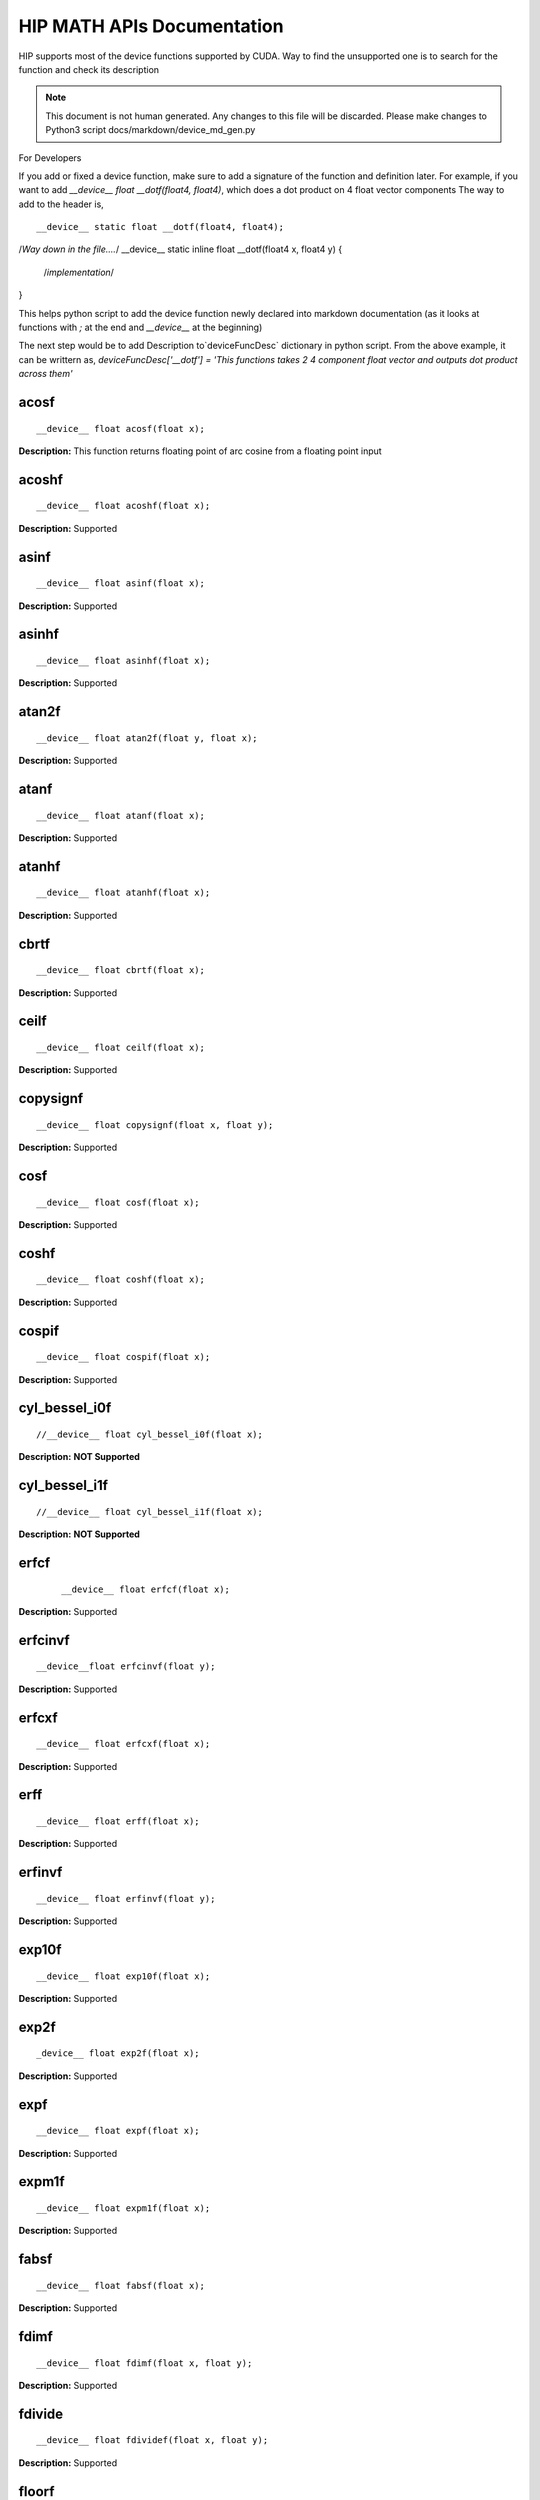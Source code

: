 .. _HIP-MATH:

HIP MATH APIs Documentation
############################
HIP supports most of the device functions supported by CUDA. Way to find the unsupported one is to search for the function and check its description

.. note:: This document is not human generated. Any changes to this file will be discarded. Please make changes to Python3 script docs/markdown/device_md_gen.py

For Developers

If you add or fixed a device function, make sure to add a signature of the function and definition later.
For example, if you want to add `__device__ float __dotf(float4, float4)`, which does a dot product on 4 float vector components
The way to add to the header is,

::

__device__ static float __dotf(float4, float4);
/*Way down in the file....*/
__device__ static inline float __dotf(float4 x, float4 y) {
 /*implementation*/
}

This helps python script to add the device function newly declared into markdown documentation (as it looks at functions with `;` at the end and `__device__` at the beginning)

The next step would be to add Description to`deviceFuncDesc` dictionary in python script.
From the above example, it can be writtern as,
`deviceFuncDesc['__dotf'] = 'This functions takes 2 4 component float vector and outputs dot product across them'`

acosf
*********

::

__device__ float acosf(float x);

**Description:** This function returns floating point of arc cosine from a floating point input


acoshf
*********

::

__device__ float acoshf(float x);

**Description:** Supported

asinf
*********

::

__device__ float asinf(float x);


**Description:** Supported


asinhf
*********

::

__device__ float asinhf(float x);

**Description:** Supported


atan2f
*********

::

__device__ float atan2f(float y, float x);

**Description:** Supported


atanf
*********

::

__device__ float atanf(float x);


**Description:** Supported


atanhf
*********

::

 __device__ float atanhf(float x);


**Description:** Supported

cbrtf
*********

::

__device__ float cbrtf(float x);


**Description:** Supported

ceilf
*********

::

__device__ float ceilf(float x);


**Description:** Supported


copysignf
*********

::

 __device__ float copysignf(float x, float y);


**Description:** Supported


cosf
*********

::

__device__ float cosf(float x);


**Description:** Supported


coshf
*********
::

__device__ float coshf(float x);


**Description:** Supported


cospif
*********
::

__device__ float cospif(float x);


**Description:** Supported


cyl_bessel_i0f
*********
::

//__device__ float cyl_bessel_i0f(float x);


**Description:** **NOT Supported**


cyl_bessel_i1f
*********
::

//__device__ float cyl_bessel_i1f(float x);


**Description:** **NOT Supported**

erfcf
*********
 ::

 __device__ float erfcf(float x);


**Description:** Supported


erfcinvf
*********
::

__device__float erfcinvf(float y);


**Description:** Supported

erfcxf
*********
::

 __device__ float erfcxf(float x);


**Description:** Supported

erff
*********
::

__device__ float erff(float x);


**Description:** Supported


erfinvf
*********
::

__device__ float erfinvf(float y);


**Description:** Supported


exp10f
*********
::

__device__ float exp10f(float x);


**Description:** Supported


exp2f
*********
::

_device__ float exp2f(float x);


**Description:** Supported


expf
*********

::

__device__ float expf(float x);


**Description:** Supported


expm1f
*********

::

__device__ float expm1f(float x);


**Description:** Supported


fabsf
*********
::

 __device__ float fabsf(float x);


**Description:** Supported


fdimf
*********
::

__device__ float fdimf(float x, float y);


**Description:** Supported


fdivide
*********
::

__device__ float fdividef(float x, float y);


**Description:** Supported


floorf
*********
::

__device__ float floorf(float x);


**Description:** Supported


fmaf
*********
::

__device__ float fmaf(float x, float y, float z);


**Description:** Supported


fmaxf
*********
::

__device__ float fmaxf(float x, float y);


**Description:** Supported


fminf
*********
::

__device__ float fminf(float x, float y);


**Description:** Supported


fmodf
*********
::

__device__ float fmodf(float x, float y);


**Description:** Supported


frexpf
*********
::

//__device__ float frexpf(float x, int* nptr);


**Description:** **NOT Supported**


hypotf
*********
::

__device__ float hypotf(float x, float y);


**Description:** Supported


ilogbf
*********
::

__device__ float ilogbf(float x);


**Description:** Supported


isfinite
*********
::

__device__ int isfinite(float a);


**Description:** Supported


isinf
*********
::

 __device__ unsigned isinf(float a);


**Description:** Supported


isnan
*********
::

 __device__ unsigned isnan(float a);


**Description:** Supported


j0f
*********
::

__device__ float j0f(float x);


**Description:** Supported


j1f
*********
::

 __device__ float j1f(float x);


**Description:** Supported


jnf
*********
::

__device__ float jnf(int n, float x);


**Description:** Supported

ldexpf
*********
::

__device__ float ldexpf(float x, int exp);


**Description:** Supported


lgammaf
*********
::

//__device__ float lgammaf(float x);


**Description:** **NOT Supported**


llrintf
*********
::

__device__ long long int llrintf(float x);


**Description:** Supported


llroundf
*********
::

__device__ long long int llroundf(float x);


**Description:** Supported


log10f
*********
::

__device__ float log10f(float x);


**Description:** Supported


log1pf
*********
::

__device__ float log1pf(float x);


**Description:** Supported


logbf
*********
::

__device__ float logbf(float x);


**Description:** Supported


lrintf
*********
::

__device__ long int lrintf(float x);


**Description:** Supported


lroundf
*********
::

__device__ long int lroundf(float x);


**Description:** Supported


modff
*********
::

//__device__ float modff(float x, float *iptr);


**Description:** **NOT Supported**


nanf
*********
::

 __device__ float nanf(const char* tagp);


**Description:** Supported


nearbyintf
*********
::

__device__ float nearbyintf(float x);


**Description:** Supported


nextafterf
*********
::

//__device__ float nextafterf(float x, float y);


**Description:** **NOT Supported**


norm3df
*********
::

 __device__ float norm3df(float a, float b, float c);


**Description:** Supported


norm4df
*********
::

__device__ float norm4df(float a, float b, float c, float d);


**Description:** Supported


normcdff
*********
::

__device__ float normcdff(float y);


**Description:** Supported


normcdfinvf
*********
::

 __device__ float normcdfinvf(float y);


**Description:** Supported


normf
*********
::

__device__ float normf(int dim, const float *a);


**Description:** Supported


powf
*********
::

 __device__ float powf(float x, float y);


**Description:** Supported


rcbrtf
*********
::

 __device__ float rcbrtf(float x);


**Description:** Supported


remainderf
*********
::

 __device__ float remainderf(float x, float y);


**Description:** Supported

remquof
*********
::

 __device__ float remquof(float x, float y, int *quo);


**Description:** Supported


rhypotf
*********
::

__device__ float rhypotf(float x, float y);


**Description:** Supported


rintf
*********
::

 __device__ float rintf(float x);


**Description:** Supported

rnorm3df
*********
::

 __device__ float rnorm3df(float a, float b, float c);


**Description:** Supported


rnorm4df
*********
::

 __device__ float rnorm4df(float a, float b, float c, float d);


**Description:** Supported


rnormf
*********
::

__device__ float rnormf(int dim, const float* a);


**Description:** Supported


roundf
*********
::

 __device__ float roundf(float x);


**Description:** Supported


rsqrtf
*********
::

 __device__ float rsqrtf(float x);


**Description:** Supported


scalblnf
*********
::

 __device__ float scalblnf(float x, long int n);


**Description:** Supported


scalbnf
*********
::

 __device__ float scalbnf(float x, int n);


**Description:** Supported


signbit
*********
::

 __device__ int signbit(float a);


**Description:** Supported

sincosf
*********
::

 __device__ void sincosf(float x, float *sptr, float *cptr);


**Description:** Supported


sincospif
*********
::

__device__ void sincospif(float x, float *sptr, float *cptr);


**Description:** Supported


sinf
*********
::

__device__ float sinf(float x);


**Description:** Supported


sinhf
*********
::

__device__ float sinhf(float x);


**Description:** Supported


sinpif
*********
::

__device__ float sinpif(float x);


**Description:** Supported


sqrtf
*********
::

__device__ float sqrtf(float x);

**Description:** Supported


tanf
*********

::

   __device__ float tanf(float x);


**Description:** Supported


tanhf
*********
 ::

    __device__ float tanhf(float x);


**Description:** Supported


tgammaf
*********
::

  __device__ float tgammaf(float x);


**Description:** Supported


truncf
*********
::

 __device__ float truncf(float x);


**Description:** Supported


y0f
*********
::

__device__ float y0f(float x);


**Description:** Supported


y1f
*********
::

__device__ float y1f(float x);


**Description:** Supported

ynf
*********
::

 __device__ float ynf(int n, float x);


**Description:** Supported


acos
*********
::

 __device__ double acos(double x);


**Description:** Supported


acosh
*********
::

__device__ double acosh(double x);


**Description:** Supported


asin
*********
::

   __device__ double asin(double x);


**Description:** Supported


asinh
*********
::

  __device__ double asinh(double x);


**Description:** Supported


atan
*********
::

   __device__ double atan(double x);


**Description:** Supported


atan2
*********
::

  __device__ double atan2(double y, double x);


**Description:** Supported


atanh
*********
::

   __device__ double atanh(double x);


**Description:** Supported


cbrt
*********
::

   __device__ double cbrt(double x);


**Description:** Supported


ceil
*********
::

   __device__ double ceil(double x);


**Description:** Supported


copysign
*********
::

   __device__ double copysign(double x, double y);


**Description:** Supported

cos
*********
::

   __device__ double cos(double x);


**Description:** Supported


cosh
*********
::

   __device__ double cosh(double x);


**Description:** Supported


cospi
*********
::

  __device__ double cospi(double x);


**Description:** Supported


cyl_bessel_i0
******************
::

   //__device__ double cyl_bessel_i0(double x);


**Description:** **NOT Supported**


cyl_bessel_i1
******************
::

   //__device__ double cyl_bessel_i1(double x);


**Description:** **NOT Supported**


erf
*********
::

    __device__ double erf(double x);


**Description:** Supported


erfc
*********
::

   __device__ double erfc(double x);


**Description:** Supported


erfcinv
*********
::

   __device__ double erfcinv(double y);


**Description:** Supported


erfcx
*********
::

   __device__ double erfcx(double x);


**Description:** Supported


erfinv
*********
::

   __device__ double erfinv(double x);


**Description:** Supported


exp
*********
::

   __device__ double exp(double x);


**Description:** Supported


exp10
*********
::

   __device__ double exp10(double x);


**Description:** Supported


exp2
*********
::

   __device__ double exp2(double x);


**Description:** Supported


expm1
*********
::

   __device__ double expm1(double x);


**Description:** Supported


fabs
*********
::

   __device__ double fabs(double x);


**Description:** Supported


fdim
*********
::

   __device__ double fdim(double x, double y);


**Description:** Supported


floor
*********
::

   __device__ double floor(double x);


**Description:** Supported


fma
*********
::

   __device__ double fma(double x, double y, double z);


**Description:** Supported


fmax
*********
::

   __device__ double fmax(double x, double y);


**Description:** Supported


fmin
*********
::

   __device__ double fmin(double x, double y);


**Description:** Supported


fmod
*********
::

   __device__ double fmod(double x, double y);


**Description:** Supported


frexp
*********
::

   //__device__ double frexp(double x, int *nptr);


**Description:** **NOT Supported**


hypot
*********
::

   __device__ double hypot(double x, double y);


**Description:** Supported


ilogb
*********
::

   __device__ double ilogb(double x);


**Description:** Supported


isfinite
*********
::

   __device__ int isfinite(double x);


**Description:** Supported


isinf
*********
::

   __device__ unsigned isinf(double x);


**Description:** Supported


isnan
*********
::

   __device__ unsigned isnan(double x);


**Description:** Supported


j0
*********
::

   __device__ double j0(double x);


**Description:** Supported


j1
*********
::

   __device__ double j1(double x);


**Description:** Supported


jn
*********
::

  __device__ double jn(int n, double x);


**Description:** Supported


ldexp
*********
::

  __device__ double ldexp(double x, int exp);


**Description:** Supported


lgamma
*********
::

  __device__ double lgamma(double x);


**Description:** Supported


llrint
*********
::

   __device__ long long llrint(double x);


**Description:** Supported


llround
*********
::

  __device__ long long llround(double x);


**Description:** Supported


log
*********
::

   __device__ double log(double x);


**Description:** Supported


log10
*********
::

   __device__ double log10(double x);


**Description:** Supported


log1p
*********
::

  __device__ double log1p(double x);


**Description:** Supported


log2
*********
::

   __device__ double log2(double x);


**Description:** Supported


logb
*********
::

   __device__ double logb(double x);


**Description:** Supported


lrint
*********
::

   __device__ long int lrint(double x);


**Description:** Supported


lround
*********
::

   __device__ long int lround(double x);


**Description:** Supported


modf
*********
::

   //__device__ double modf(double x, double *iptr);


**Description:** **NOT Supported**


nan
*********
::

   __device__ double nan(const char* tagp);


**Description:** Supported


nearbyint
*********
::

   __device__ double nearbyint(double x);


**Description:** Supported


nextafter
*********
::

  __device__ double nextafter(double x, double y);


**Description:** Supported


norm
*********
::

   __device__ double norm(int dim, const double* t);


**Description:** Supported


norm3d
*********
::

   __device__ double norm3d(double a, double b, double c);


**Description:** Supported


norm4d
*********
::

  __device__ double norm4d(double a, double b, double c, double d);


**Description:** Supported


normcdf
*********
::

   __device__ double normcdf(double y);


**Description:** Supported


normcdfinv
*********
::

   __device__ double normcdfinv(double y);


**Description:** Supported


pow
*********
::

   __device__ double pow(double x, double y);


**Description:** Supported


rcbrt
*********
::

   __device__ double rcbrt(double x);


**Description:** Supported


remainder
*********
::

   __device__ double remainder(double x, double y);


**Description:** Supported


remquo
*********
::

  //__device__ double remquo(double x, double y, int *quo);


**Description:** **NOT Supported**


rhypot
*********
::

   __device__ double rhypot(double x, double y);


**Description:** Supported


rint
*********
::

   __device__ double rint(double x);


**Description:** Supported


rnorm
*********
::

   __device__ double rnorm(int dim, const double* t);


**Description:** Supported


rnorm3d
*********
::

   __device__ double rnorm3d(double a, double b, double c);


**Description:** Supported


rnorm4d
*********
::

   __device__ double rnorm4d(double a, double b, double c, double d);


**Description:** Supported


round
*********
::

  __device__ double round(double x);


**Description:** Supported


rsqrt
*********
::

  __device__ double rsqrt(double x);


**Description:** Supported


scalbln
*********
::

  __device__ double scalbln(double x, long int n);


**Description:** Supported


scalbn
*********
::

  __device__ double scalbn(double x, int n);


**Description:** Supported


signbit
*********
::

  __device__ int signbit(double a);


**Description:** Supported


sin
*********
::

   __device__ double sin(double a);


**Description:** Supported


sincos
*********
::

   __device__ void sincos(double x, double *sptr, double *cptr);


**Description:** Supported


sincospi
*********
::

  __device__ void sincospi(double x, double *sptr, double *cptr);


**Description:** Supported


sinh
*********
::

  __device__ double sinh(double x);


**Description:** Supported


sinpi
*********
::

  __device__ double sinpi(double x);


**Description:** Supported


sqrt
*********
::

  __device__ double sqrt(double x);


**Description:** Supported


tan
*********
::

  __device__ double tan(double x);


**Description:** Supported


tanh
*********
::

  __device__ double tanh(double x);


**Description:** Supported


tgamma
*********
::

  __device__ double tgamma(double x);


**Description:** Supported


trunc
*********
::

   __device__ double trunc(double x);


**Description:** Supported


y0
*********
::

  __device__ double y0(double x);


**Description:** Supported


y1
*********
::

  __device__ double y1(double y);


**Description:** Supported


yn
*********
::

  __device__ double yn(int n, double x);


**Description:** Supported


__cosf
*********
::

  __device__float __cosf(float x);


**Description:** Supported


__exp10f
*********
::

  __device__float __exp10f(float x);


**Description:** Supported


__expf
*********
::

  __device__float __expf(float x);


**Description:** Supported


__fadd_rd
*********
::

  __device__ staticfloat __fadd_rd(float x, float y);


**Description:** Supported


__fadd_rn
*********
::

   __device__ staticfloat __fadd_rn(float x, float y);


**Description:** Supported


__fadd_ru
*********
::

   __device__ staticfloat __fadd_ru(float x, float y);


**Description:** Supported


__fadd_rz
*********
::

  __device__ staticfloat __fadd_rz(float x, float y);


**Description:** Supported


__fdiv_rd
*********
::

   __device__ staticfloat __fdiv_rd(float x, float y);


**Description:** Supported


__fdiv_rn
*********
::

  __device__ staticfloat __fdiv_rn(float x, float y);


**Description:** Supported


__fdiv_ru
*********
::

  __device__ staticfloat __fdiv_ru(float x, float y);


**Description:** Supported


__fdiv_rz
*********
::

   __device__ staticfloat __fdiv_rz(float x, float y);


**Description:** Supported


__fdividef
*********
::

   __device__ staticfloat __fdividef(float x, float y);


**Description:** Supported


__fmaf_rd
*********
::

   __device__float __fmaf_rd(float x, float y, float z);


**Description:** Supported


__fmaf_rn
*********
::

   __device__float __fmaf_rn(float x, float y, float z);


**Description:** Supported


__fmaf_ru
*********
::

  __device__float __fmaf_ru(float x, float y, float z);


**Description:** Supported


__fmaf_rz
*********
::

   __device__float __fmaf_rz(float x, float y, float z);


**Description:** Supported


__fmul_rd
*********
::

   __device__ staticfloat __fmul_rd(float x, float y);


**Description:** Supported


__fmul_rn
*********
::

   __device__ staticfloat __fmul_rn(float x, float y);


**Description:** Supported


__fmul_ru
*********
::

   __device__ staticfloat __fmul_ru(float x, float y);


**Description:** Supported


__fmul_rz
*********
::

   __device__ staticfloat __fmul_rz(float x, float y);


**Description:** Supported


__frcp_rd
*********
::

   __device__float __frcp_rd(float x);


**Description:** Supported


__frcp_rn
*********
::

    __device__float __frcp_rn(float x);


**Description:** Supported


__frcp_ru
*********
::

   __device__float __frcp_ru(float x);


**Description:** Supported


__frcp_rz
*********
::

   __device__float __frcp_rz(float x);


**Description:** Supported


__frsqrt_rn
******************
::

   __device__float __frsqrt_rn(float x);


**Description:** Supported


__fsqrt_rd
******************
::

   __device__float __fsqrt_rd(float x);


**Description:** Supported


__fsqrt_rn
::
__device__float __fsqrt_rn(float x);


**Description:** Supported


__fsqrt_ru
*********
::

   __device__float __fsqrt_ru(float x);


**Description:** Supported


__fsqrt_rz
*********
::

    __device__float __fsqrt_rz(float x);


**Description:** Supported


__fsub_rd
*********
::

    __device__ staticfloat __fsub_rd(float x, float y);


**Description:** Supported


__fsub_rn
*********
::

    __device__ staticfloat __fsub_rn(float x, float y);


**Description:** Supported


__fsub_ru
*********
::

    __device__ staticfloat __fsub_ru(float x, float y);


**Description:** Supported


__log10f
*********
::

     __device__float __log10f(float x);


**Description:** Supported


__log2f
*********
::

   __device__float __log2f(float x);


**Description:** Supported


__logf
*********
::

   __device__float __logf(float x);


**Description:** Supported


__powf
*********
::

    __device__float __powf(float base, float exponent);


**Description:** Supported


__saturatef
*********
::

    __device__ staticfloat __saturatef(float x);


**Description:** Supported


__sincosf
*********
::

   __device__void __sincosf(float x, float *s, float *c);


**Description:** Supported


__sinf
*********
::

   __device__float __sinf(float x);


**Description:** Supported


__tanf
*********
::

   __device__float __tanf(float x);


**Description:** Supported


__dadd_rd
*********
::

   __device__ staticdouble __dadd_rd(double x, double y);


**Description:** Supported


__dadd_rn
*********
::

   __device__ staticdouble __dadd_rn(double x, double y);


**Description:** Supported


__dadd_ru
*********
::

    __device__ staticdouble __dadd_ru(double x, double y);


**Description:** Supported


__dadd_rz
*********
::

    __device__ staticdouble __dadd_rz(double x, double y);


**Description:** Supported


__ddiv_rd
*********
::

   __device__ staticdouble __ddiv_rd(double x, double y);


**Description:** Supported


__ddiv_rn
*********
::

   __device__ staticdouble __ddiv_rn(double x, double y);


**Description:** Supported


__ddiv_ru
*********
::

  __device__ staticdouble __ddiv_ru(double x, double y);


**Description:** Supported


__ddiv_rz
*********
::

   __device__ staticdouble __ddiv_rz(double x, double y);


**Description:** Supported


__dmul_rd
*********
::

   __device__ staticdouble __dmul_rd(double x, double y);


**Description:** Supported


__dmul_rn
*********
::

   __device__ staticdouble __dmul_rn(double x, double y);


**Description:** Supported


__dmul_ru
*********
::

   __device__ staticdouble __dmul_ru(double x, double y);


**Description:** Supported


__dmul_rz
*********
::

   __device__ staticdouble __dmul_rz(double x, double y);


**Description:** Supported


__drcp_rd
*********
::

   __device__double __drcp_rd(double x);


**Description:** Supported


__drcp_rn
*********
::

   __device__double __drcp_rn(double x);


**Description:** Supported


__drcp_ru
*********
::

   __device__double __drcp_ru(double x);


**Description:** Supported


__drcp_rz
*********
::

   __device__double __drcp_rz(double x);


**Description:** Supported


__dsqrt_rd
*********
::

   __device__double __dsqrt_rd(double x);


**Description:** Supported


__dsqrt_rn
*********
::

   __device__double __dsqrt_rn(double x);


**Description:** Supported


__dsqrt_ru
*********
::

  __device__double __dsqrt_ru(double x);


**Description:** Supported


__dsqrt_rz
*********
::

   __device__double __dsqrt_rz(double x);


**Description:** Supported


__dsub_rd
*********
::

   __device__ staticdouble __dsub_rd(double x, double y);


**Description:** Supported


__dsub_rn
*********

::

   __device__ staticdouble __dsub_rn(double x, double y);


**Description:** Supported


__dsub_ru
*********
::

   __device__ staticdouble __dsub_ru(double x, double y);


**Description:** Supported


__dsub_rz
*********
::

   __device__ staticdouble __dsub_rz(double x, double y);


**Description:** Supported


__fma_rd
*********
::

    __device__double __fma_rd(double x, double y, double z);


**Description:** Supported


__fma_rn
*********
::

    __device__double __fma_rn(double x, double y, double z);


**Description:** Supported


__fma_ru
*********
::

   __device__double __fma_ru(double x, double y, double z);


**Description:** Supported


__fma_rz
*********
::

   __device__double __fma_rz(double x, double y, double z);


**Description:** Supported


__brev
*********
::

   __device__ unsigned int __brev( unsigned int x);


**Description:** Supported


__brevll
*********
::

   __device__ unsigned long long int __brevll( unsigned long long int x);


**Description:** Supported


__byte_perm
*********
::

   __device__ unsigned int __byte_perm(unsigned int x, unsigned int y, unsigned int s);


**Description:** Supported


__clz
*********
::

   __device__ unsigned int __clz(int x);


**Description:** Supported


__clzll
*********
::

   __device__ unsigned int __clzll(long long int x);


**Description:** Supported


__ffs
*********
::

   __device__ unsigned int __ffs(int x);


**Description:** Supported


__ffsll
*********
::

    __device__ unsigned int __ffsll(long long int x);


**Description:** Supported


__hadd
*********
::

   __device__ static unsigned int __hadd(int x, int y);


**Description:** Supported


__mul24
*********
::

   __device__ static int __mul24(int x, int y);


**Description:** Supported


__mul64hi
*********
::

    __device__ long long int __mul64hi(long long int x, long long int y);


**Description:** Supported


__mulhi
*********
::

   __device__ static int __mulhi(int x, int y);


**Description:** Supported


__popc
*********
::

   __device__ unsigned int __popc(unsigned int x);


**Description:** Supported


__popcll
*********
::

   __device__ unsigned int __popcll(unsigned long long int x);


**Description:** Supported


__rhadd
*********
::

   __device__ static int __rhadd(int x, int y);


**Description:** Supported


__sad
*********
::

   __device__ static unsigned int __sad(int x, int y, int z);


**Description:** Supported


__uhadd
*********
::

   __device__ static unsigned int __uhadd(unsigned int x, unsigned int y);


**Description:** Supported


__umul24
*********
::

  __device__ static int __umul24(unsigned int x, unsigned int y);


**Description:** Supported


__umul64hi
*********

::

   __device__ unsigned long long int __umul64hi(unsigned long long int x, unsigned long long int y);


**Description:** Supported


__umulhi
*********
::

   __device__ static unsigned int __umulhi(unsigned int x, unsigned int y);


**Description:** Supported


__urhadd
*********
::

    __device__ static unsigned int __urhadd(unsigned int x, unsigned int y);


**Description:** Supported


__usad
*********
::

   __device__ static unsigned int __usad(unsigned int x, unsigned int y, unsigned int z);


**Description:** Supported


__double2float_rd
******************
::

   __device__ float __double2float_rd(double x);


**Description:** Supported


__double2float_rn
******************
::

    __device__ float __double2float_rn(double x);


**Description:** Supported


__double2float_ru
******************
::

    __device__ float __double2float_ru(double x);


**Description:** Supported


__double2float_rz
******************
::

    __device__ float __double2float_rz(double x);


**Description:** Supported


__double2hiint
******************
::

   __device__ int __double2hiint(double x);


**Description:** Supported


__double2int_rd
******************
::

   __device__ int __double2int_rd(double x);


**Description:** Supported


__double2int_rn
******************
::

  __device__ int __double2int_rn(double x);


**Description:** Supported


__double2int_ru
******************
::

   __device__ int __double2int_ru(double x);


**Description:** Supported


__double2int_rz
******************
::

   __device__ int __double2int_rz(double x);


**Description:** Supported


__double2ll_rd
******************
::

   __device__ long long int __double2ll_rd(double x);


**Description:** Supported


__double2ll_rn
******************
::

   __device__ long long int __double2ll_rn(double x);


**Description:** Supported


__double2ll_ru
******************

::

   __device__ long long int __double2ll_ru(double x);


**Description:** Supported


__double2ll_rz
******************
::

   __device__ long long int __double2ll_rz(double x);


**Description:** Supported


__double2loint
******************
::

   __device__ int __double2loint(double x);


**Description:** Supported


__double2uint_rd
******************
::

    __device__ unsigned int __double2uint_rd(double x);


**Description:** Supported


__double2uint_rn
******************
::

   __device__ unsigned int __double2uint_rn(double x);


**Description:** Supported


__double2uint_ru
******************
::

   __device__ unsigned int __double2uint_ru(double x);


**Description:** Supported


__double2uint_rz
******************
::

   __device__ unsigned int __double2uint_rz(double x);


**Description:** Supported


__double2ull_rd
******************
::

   __device__ unsigned long long int __double2ull_rd(double x);


**Description:** Supported


__double2ull_rn
******************
::

   __device__ unsigned long long int __double2ull_rn(double x);


**Description:** Supported


__double2ull_ru
******************
::

   __device__ unsigned long long int __double2ull_ru(double x);


**Description:** Supported


__double2ull_rz
******************
::

   __device__ unsigned long long int __double2ull_rz(double x);


**Description:** Supported


__double_as_longlong
***************************
::

    __device__ long long int __double_as_longlong(double x);


**Description:** Supported


__float2half_rn
******************
::

   __device__ unsigned short __float2half_rn(float x);


**Description:** Supported


__half2float
******************
::

   __device__ float __half2float(unsigned short);


**Description:** Supported


__float2half_rn
******************
::

   __device__ __half __float2half_rn(float x);


**Description:** Supported


__half2float
******************
::

   __device__ float __half2float(__half);


**Description:** Supported


__float2int_rd
******************
::

   __device__ int __float2int_rd(float x);


**Description:** Supported


__float2int_rn
******************
::

   __device__ int __float2int_rn(float x);


**Description:** Supported


__float2int_ru
******************
::

   __device__ int __float2int_ru(float x);


**Description:** Supported


__float2int_rz
******************
::

  __device__ int __float2int_rz(float x);


**Description:** Supported


__float2ll_rd
******************
::

   __device__ long long int __float2ll_rd(float x);


**Description:** Supported


__float2ll_rn
******************
::

   __device__ long long int __float2ll_rn(float x);


**Description:** Supported


__float2ll_ru
******************
::

   __device__ long long int __float2ll_ru(float x);


**Description:** Supported


__float2ll_rz
******************
::

   __device__ long long int __float2ll_rz(float x);


**Description:** Supported


__float2uint_rd
******************
::

    __device__ unsigned int __float2uint_rd(float x);


**Description:** Supported


__float2uint_rn
******************
::

    __device__ unsigned int __float2uint_rn(float x);


**Description:** Supported


__float2uint_ru
******************
::

   __device__ unsigned int __float2uint_ru(float x);


**Description:** Supported


__float2uint_rz
******************
::

  __device__ unsigned int __float2uint_rz(float x);


**Description:** Supported


__float2ull_rd
******************
::

    __device__ unsigned long long int __float2ull_rd(float x);


**Description:** Supported


__float2ull_rn
******************
::

   __device__ unsigned long long int __float2ull_rn(float x);


**Description:** Supported


__float2ull_ru
******************
::

   __device__ unsigned long long int __float2ull_ru(float x);


**Description:** Supported


__float2ull_rz
******************
::

   __device__ unsigned long long int __float2ull_rz(float x);


**Description:** Supported


__float_as_int
******************
::

   __device__ int __float_as_int(float x);


**Description:** Supported


__float_as_uint
******************
::

   __device__ unsigned int __float_as_uint(float x);


**Description:** Supported


__hiloint2double
******************
::

   __device__ double __hiloint2double(int hi, int lo);


**Description:** Supported


__int2double_rn
******************
::

  __device__ double __int2double_rn(int x);


**Description:** Supported


__int2float_rd
******************
::

   __device__ float __int2float_rd(int x);


**Description:** Supported


__int2float_rn
******************
::

  __device__ float __int2float_rn(int x);


**Description:** Supported


__int2float_ru
******************
::

  __device__ float __int2float_ru(int x);


**Description:** Supported


__int2float_rz
******************
::

  __device__ float __int2float_rz(int x);


**Description:** Supported


__int_as_float
******************

::

  __device__ float __int_as_float(int x);


**Description:** Supported


__ll2double_rd
******************

::

   __device__ double __ll2double_rd(long long int x);


**Description:** Supported


__ll2double_rn
******************
::

  __device__ double __ll2double_rn(long long int x);


**Description:** Supported


__ll2double_ru
******************

::

  __device__ double __ll2double_ru(long long int x);


**Description:** Supported


__ll2double_rz
******************

::

   __device__ double __ll2double_rz(long long int x);


**Description:** Supported


__ll2float_rd
******************
::

   __device__ float __ll2float_rd(long long int x);


**Description:** Supported


__ll2float_rn
******************
::

  __device__ float __ll2float_rn(long long int x);


**Description:** Supported


__ll2float_ru
******************
::

   __device__ float __ll2float_ru(long long int x);


**Description:** Supported


__ll2float_rz
******************
::

  __device__ float __ll2float_rz(long long int x);


**Description:** Supported


__longlong_as_double
***************************
::

   __device__ double __longlong_as_double(long long int x);


**Description:** Supported


__uint2double_rn
******************
::

   __device__ double __uint2double_rn(int x);


**Description:** Supported


__uint2float_rd
******************
::

   __device__ float __uint2float_rd(unsigned int x);


**Description:** Supported


__uint2float_rn
******************
::

   __device__ float __uint2float_rn(unsigned int x);


**Description:** Supported


__uint2float_ru
******************
::

   __device__ float __uint2float_ru(unsigned int x);


**Description:** Supported


__uint2float_rz
******************
::

   __device__ float __uint2float_rz(unsigned int x);


**Description:** Supported


__uint_as_float
******************
::

   __device__ float __uint_as_float(unsigned int x);


**Description:** Supported


__ull2double_rd
******************
::

   __device__ double __ull2double_rd(unsigned long long int x);


**Description:** Supported


__ull2double_rn
******************
::

   __device__ double __ull2double_rn(unsigned long long int x);


**Description:** Supported


__ull2double_ru
******************
::

   __device__ double __ull2double_ru(unsigned long long int x);


**Description:** Supported


__ull2double_rz
******************
::

  __device__ double __ull2double_rz(unsigned long long int x);


**Description:** Supported


__ull2float_rd
******************
::

   __device__ float __ull2float_rd(unsigned long long int x);


**Description:** Supported


__ull2float_rn
******************
::

   __device__ float __ull2float_rn(unsigned long long int x);


**Description:** Supported


__ull2float_ru
******************

::

   __device__ float __ull2float_ru(unsigned long long int x);


**Description:** Supported


__ull2float_rz
******************
::

   __device__ float __ull2float_rz(unsigned long long int x);


**Description:** Supported


__hadd
*********
::

   __device__ static __half __hadd(const __half a, const __half b);


**Description:** Supported


__hadd_sat
******************
::

   __device__ static __half __hadd_sat(__half a, __half b);


**Description:** Supported


__hfma
*********
::

  __device__ static __half __hfma(__half a, __half b, __half c);


**Description:** Supported


__hfma_sat
*********
::

  __device__ static __half __hfma_sat(__half a, __half b, __half c);


**Description:** Supported


__hmul
*********
::

  __device__ static __half __hmul(__half a, __half b);


**Description:** Supported


__hmul_sat
*********
::

  __device__ static __half __hmul_sat(__half a, __half b);


**Description:** Supported


__hneg
*********
::

   __device__ static __half __hneg(__half a);


**Description:** Supported


__hsub
*********
::

   __device__ static __half __hsub(__half a, __half b);


**Description:** Supported


__hsub_sat
*********
::

   __device__ static __half __hsub_sat(__half a, __half b);


**Description:** Supported


hdiv
*********
::

   __device__ static __half hdiv(__half a, __half b);


**Description:** Supported


__hadd2
*********
::

   __device__ static __half2 __hadd2(__half2 a, __half2 b);


**Description:** Supported


__hadd2_sat
******************
::

   __device__ static __half2 __hadd2_sat(__half2 a, __half2 b);


**Description:** Supported


__hfma2
*********
::

  __device__ static __half2 __hfma2(__half2 a, __half2 b, __half2 c);


**Description:** Supported


__hfma2_sat
******************
::

   __device__ static __half2 __hfma2_sat(__half2 a, __half2 b, __half2 c);


**Description:** Supported


__hmul2
*********
::

   __device__ static __half2 __hmul2(__half2 a, __half2 b);


**Description:** Supported


__hmul2_sat
******************
::

   __device__ static __half2 __hmul2_sat(__half2 a, __half2 b);


**Description:** Supported


__hsub2
*********
::

   __device__ static __half2 __hsub2(__half2 a, __half2 b);


**Description:** Supported


__hneg2
*********
::

   __device__ static __half2 __hneg2(__half2 a);


**Description:** Supported


__hsub2_sat
******************
::

  __device__ static __half2 __hsub2_sat(__half2 a, __half2 b);


**Description:** Supported


h2div
*********
::

  __device__ static __half2 h2div(__half2 a, __half2 b);


**Description:** Supported


__heq
*********
::

   __device__bool __heq(__half a, __half b);


**Description:** Supported


__hge
*********
::

   __device__bool __hge(__half a, __half b);


**Description:** Supported


__hgt
*********
::

  __device__bool __hgt(__half a, __half b);


**Description:** Supported


__hisinf
*********
::

   __device__bool __hisinf(__half a);


**Description:** Supported


__hisnan
*********
::

  __device__bool __hisnan(__half a);


**Description:** Supported


__hle
*********
::

   __device__bool __hle(__half a, __half b);


**Description:** Supported


__hlt
*********
::

   __device__bool __hlt(__half a, __half b);


**Description:** Supported


__hne
*********
::

   __device__bool __hne(__half a, __half b);


**Description:** Supported


__hbeq2
*********
::

   __device__bool __hbeq2(__half2 a, __half2 b);


**Description:** Supported


__hbge2
*********
::

   __device__bool __hbge2(__half2 a, __half2 b);


**Description:** Supported


__hbgt2
*********
::

   __device__bool __hbgt2(__half2 a, __half2 b);


**Description:** Supported


__hble2
*********
::

  __device__bool __hble2(__half2 a, __half2 b);


**Description:** Supported


__hblt2
*********
::

   __device__bool __hblt2(__half2 a, __half2 b);


**Description:** Supported


__hbne2
*********
::

   __device__bool __hbne2(__half2 a, __half2 b);


**Description:** Supported


__heq2
*********
::

   __device____half2 __heq2(__half2 a, __half2 b);


**Description:** Supported


__hge2
*********
::

   __device____half2 __hge2(__half2 a, __half2 b);


**Description:** Supported


__hgt2
*********
::

   __device____half2 __hgt2(__half2 a, __half2 b);


**Description:** Supported


__hisnan2
*********
::

   __device____half2 __hisnan2(__half2 a);


**Description:** Supported


__hle2
*********
::

  __device____half2 __hle2(__half2 a, __half2 b);


**Description:** Supported


__hlt2
*********
::

  __device____half2 __hlt2(__half2 a, __half2 b);


**Description:** Supported


__hne2
*********
::

  __device____half2 __hne2(__half2 a, __half2 b);


**Description:** Supported


hceil
*********
::

  __device__ static __half hceil(const __half h);


**Description:** Supported


hcos
*********
::

   __device__ static __half hcos(const __half h);


**Description:** Supported


hexp
*********
::

   __device__ static __half hexp(const __half h);


**Description:** Supported


hexp10
*********
::

   __device__ static __half hexp10(const __half h);


**Description:** Supported


hexp2
*********
::

    __device__ static __half hexp2(const __half h);


**Description:** Supported


hfloor
*********
::

   __device__ static __half hfloor(const __half h);


**Description:** Supported


hlog
*********
::

   __device__ static __half hlog(const __half h);


**Description:** Supported


hlog10
*********
::

   __device__ static __half hlog10(const __half h);


**Description:** Supported


hlog2
*********
::

   __device__ static __half hlog2(const __half h);


**Description:** Supported


hrcp
*********
::

    //__device__ static __half hrcp(const __half h);


**Description:** **NOT Supported**


hrint
*********
::

   __device__ static __half hrint(const __half h);


**Description:** Supported


hsin
*********
::

  __device__ static __half hsin(const __half h);


**Description:** Supported


hsqrt
*********
::

   __device__ static __half hsqrt(const __half a);


**Description:** Supported


htrunc
*********
::

   __device__ static __half htrunc(const __half a);


**Description:** Supported


h2ceil
*********
::

   __device__ static __half2 h2ceil(const __half2 h);


**Description:** Supported


h2exp
*********
::

  __device__ static __half2 h2exp(const __half2 h);


**Description:** Supported


h2exp10
*********
::

  __device__ static __half2 h2exp10(const __half2 h);


**Description:** Supported


h2exp2
*********
::

   __device__ static __half2 h2exp2(const __half2 h);


**Description:** Supported


h2floor
*********
::

   __device__ static __half2 h2floor(const __half2 h);


**Description:** Supported


h2log
*********
::

   __device__ static __half2 h2log(const __half2 h);


**Description:** Supported


h2log10
*********
::

    __device__ static __half2 h2log10(const __half2 h);


**Description:** Supported


h2log2
*********
::

    __device__ static __half2 h2log2(const __half2 h);


**Description:** Supported


h2rcp
*********
::

   __device__ static __half2 h2rcp(const __half2 h);


**Description:** Supported


h2rsqrt
*********
::

   __device__ static __half2 h2rsqrt(const __half2 h);


**Description:** Supported


h2sin
*********
::

   __device__ static __half2 h2sin(const __half2 h);


**Description:** Supported


h2sqrt
*********
::

   __device__ static __half2 h2sqrt(const __half2 h);


**Description:** Supported


__float22half2_rn
******************
::

   __device____half2 __float22half2_rn(const float2 a);


**Description:** Supported


__float2half
******************
::

   __device____half __float2half(const float a);


**Description:** Supported


__float2half2_rn
******************
::

   __device____half2 __float2half2_rn(const float a);


**Description:** Supported


__float2half_rd
******************
::

   __device____half __float2half_rd(const float a);


**Description:** Supported


__float2half_rn
******************
::

   __device____half __float2half_rn(const float a);


**Description:** Supported


__float2half_ru
******************
::

   __device____half __float2half_ru(const float a);


**Description:** Supported


__float2half_rz
******************
::

    __device____half __float2half_rz(const float a);


**Description:** Supported


__floats2half2_rn
******************
::

   __device____half2 __floats2half2_rn(const float a, const float b);


**Description:** Supported


__half22float2
******************
::

   __device__float2 __half22float2(const __half2 a);


**Description:** Supported


__half2float
******************
::

  __device__float __half2float(const __half a);


**Description:** Supported


half2half2
******************
::

   __device____half2 half2half2(const __half a);


**Description:** Supported


__half2int_rd
******************
::

   __device__int __half2int_rd(__half h);


**Description:** Supported


__half2int_rn
******************
::

   __device__int __half2int_rn(__half h);


**Description:** Supported


__half2int_ru
******************
::

    __device__int __half2int_ru(__half h);


**Description:** Supported


__half2int_rz
******************
::

   __device__int __half2int_rz(__half h);


**Description:** Supported


__half2ll_rd
******************
::

   __device__long long int __half2ll_rd(__half h);


**Description:** Supported


__half2ll_rn
******************
::

    __device__long long int __half2ll_rn(__half h);


**Description:** Supported


__half2ll_ru
******************
::

   __device__long long int __half2ll_ru(__half h);


**Description:** Supported


__half2ll_rz
******************
::

   __device__long long int __half2ll_rz(__half h);


**Description:** Supported


__half2short_rd
******************
::

  __device__short __half2short_rd(__half h);


**Description:** Supported


__half2short_rn
******************
::

   __device__short __half2short_rn(__half h);


**Description:** Supported


__half2short_ru
******************
::

   __device__short __half2short_ru(__half h);


**Description:** Supported



__half2short_rz
******************
::

    __device__short __half2short_rz(__half h);


**Description:** Supported


__half2uint_rd
******************
::

  __device__unsigned int __half2uint_rd(__half h);


**Description:** Supported


__half2uint_rn
******************
::

   __device__unsigned int __half2uint_rn(__half h);


**Description:** Supported


__half2uint_ru
******************
::

  __device__unsigned int __half2uint_ru(__half h);


**Description:** Supported


__half2uint_rz
******************
::

   __device__unsigned int __half2uint_rz(__half h);


**Description:** Supported


__half2ull_rd
******************
::

   __device__unsigned long long int __half2ull_rd(__half h);


**Description:** Supported


__half2ull_rn
******************
::

   __device__unsigned long long int __half2ull_rn(__half h);


**Description:** Supported


__half2ull_ru
******************
::

   __device__unsigned long long int __half2ull_ru(__half h);


**Description:** Supported


__half2ull_rz
******************
::

  __device__unsigned long long int __half2ull_rz(__half h);


**Description:** Supported


__half2ushort_rd
******************
::

  __device__unsigned short int __half2ushort_rd(__half h);


**Description:** Supported


__half2ushort_rn
******************
::

  __device__unsigned short int __half2ushort_rn(__half h);


**Description:** Supported


__half2ushort_ru
******************
::

   __device__unsigned short int __half2ushort_ru(__half h);


**Description:** Supported


__half2ushort_rz
******************
::

  __device__unsigned short int __half2ushort_rz(__half h);


**Description:** Supported


__half_as_short
******************
::

   __device__short int __half_as_short(const __half h);


**Description:** Supported


__half_as_ushort
******************
::

   __device__unsigned short int __half_as_ushort(const __half h);


**Description:** Supported


__halves2half2
******************
::

  __device____half2 __halves2half2(const __half a, const __half b);


**Description:** Supported


__high2float
******************
::

   __device__float __high2float(const __half2 a);


**Description:** Supported


__high2half
******************
::

  __device____half __high2half(const __half2 a);


**Description:** Supported


__high2half2
******************
::

  __device____half2 __high2half2(const __half2 a);


**Description:** Supported


__highs2half2
******************
::

   __device____half2 __highs2half2(const __half2 a, const __half2 b);


**Description:** Supported


__int2half_rd
******************
::

   __device____half __int2half_rd(int i);


**Description:** Supported


__int2half_rn
******************
::

  __device____half __int2half_rn(int i);


**Description:** Supported


__int2half_ru
******************
::

  __device____half __int2half_ru(int i);


**Description:** Supported


__int2half_rz
******************
::

  __device____half __int2half_rz(int i);


**Description:** Supported


__ll2half_rd
******************
::

  __device____half __ll2half_rd(long long int i);


**Description:** Supported


__ll2half_rn
******************
::

   __device____half __ll2half_rn(long long int i);


**Description:** Supported


__ll2half_ru
******************
::

  __device____half __ll2half_ru(long long int i);


**Description:** Supported


__ll2half_rz
******************
::

  __device____half __ll2half_rz(long long int i);


**Description:** Supported


__low2float
******************
::

   __device__float __low2float(const __half2 a);


**Description:** Supported


__low2half
******************
::

   __device__ __half __low2half(const __half2 a);


**Description:** Supported


__low2half2
******************
::

   __device__ __half2 __low2half2(const __half2 a, const __half2 b);


**Description:** Supported


__low2half2
******************
::

   __device__ __half2 __low2half2(const __half2 a);


**Description:** Supported


__lowhigh2highlow
******************
::

   __device__ __half2 __lowhigh2highlow(const __half2 a);


**Description:** Supported


__lows2half2
******************
::

   __device__ __half2 __lows2half2(const __half2 a, const __half2 b);


**Description:** Supported


__short2half_rd
******************
::

  __device____half __short2half_rd(short int i);


**Description:** Supported


__short2half_rn
******************
::

  __device____half __short2half_rn(short int i);


**Description:** Supported


__short2half_ru
******************
::

  __device____half __short2half_ru(short int i);


**Description:** Supported


__short2half_rz
******************
::

  __device____half __short2half_rz(short int i);


**Description:** Supported


__uint2half_rd
******************
::

  __device____half __uint2half_rd(unsigned int i);


**Description:** Supported


__uint2half_rn
******************
::

  __device____half __uint2half_rn(unsigned int i);


**Description:** Supported


__uint2half_ru
******************
::

   __device____half __uint2half_ru(unsigned int i);


**Description:** Supported


__uint2half_rz
******************
::

   __device____half __uint2half_rz(unsigned int i);


**Description:** Supported


__ull2half_rd
******************
::

   __device____half __ull2half_rd(unsigned long long int i);


**Description:** Supported


__ull2half_rn
******************
::

   __device____half __ull2half_rn(unsigned long long int i);


**Description:** Supported


__ull2half_ru
******************
::

  __device____half __ull2half_ru(unsigned long long int i);


**Description:** Supported


__ull2half_rz
******************
::

   __device____half __ull2half_rz(unsigned long long int i);


**Description:** Supported


__ushort2half_rd
*********
::

  __device____half __ushort2half_rd(unsigned short int i);


**Description:** Supported


__ushort2half_rn
******************
::

  __device____half __ushort2half_rn(unsigned short int i);


**Description:** Supported


__ushort2half_ru
******************
::

  __device____half __ushort2half_ru(unsigned short int i);


**Description:** Supported


__ushort2half_rz
******************
::

  __device____half __ushort2half_rz(unsigned short int i);


**Description:** Supported


__ushort_as_half
******************
::

   __device____half __ushort_as_half(const unsigned short int i);


**Description:** Supported



